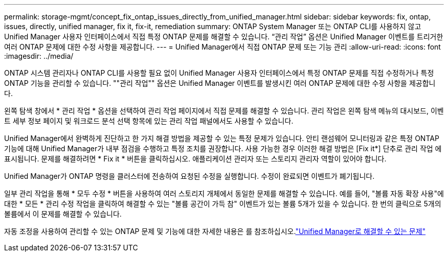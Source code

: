 ---
permalink: storage-mgmt/concept_fix_ontap_issues_directly_from_unified_manager.html 
sidebar: sidebar 
keywords: fix, ontap, issues, directly, unified manager, fix it, fix-it, remediation 
summary: ONTAP System Manager 또는 ONTAP CLI를 사용하지 않고 Unified Manager 사용자 인터페이스에서 직접 특정 ONTAP 문제를 해결할 수 있습니다. “관리 작업” 옵션은 Unified Manager 이벤트를 트리거한 여러 ONTAP 문제에 대한 수정 사항을 제공합니다. 
---
= Unified Manager에서 직접 ONTAP 문제 또는 기능 관리
:allow-uri-read: 
:icons: font
:imagesdir: ../media/


[role="lead"]
ONTAP 시스템 관리자나 ONTAP CLI를 사용할 필요 없이 Unified Manager 사용자 인터페이스에서 특정 ONTAP 문제를 직접 수정하거나 특정 ONTAP 기능을 관리할 수 있습니다. ""관리 작업"" 옵션은 Unified Manager 이벤트를 발생시킨 여러 ONTAP 문제에 대한 수정 사항을 제공합니다.

왼쪽 탐색 창에서 * 관리 작업 * 옵션을 선택하여 관리 작업 페이지에서 직접 문제를 해결할 수 있습니다. 관리 작업은 왼쪽 탐색 메뉴의 대시보드, 이벤트 세부 정보 페이지 및 워크로드 분석 선택 항목에 있는 관리 작업 패널에서도 사용할 수 있습니다.

Unified Manager에서 완벽하게 진단하고 한 가지 해결 방법을 제공할 수 있는 특정 문제가 있습니다. 안티 랜섬웨어 모니터링과 같은 특정 ONTAP 기능에 대해 Unified Manager가 내부 점검을 수행하고 특정 조치를 권장합니다. 사용 가능한 경우 이러한 해결 방법은 [Fix it*] 단추로 관리 작업 에 표시됩니다. 문제를 해결하려면 * Fix it * 버튼을 클릭하십시오. 애플리케이션 관리자 또는 스토리지 관리자 역할이 있어야 합니다.

Unified Manager가 ONTAP 명령을 클러스터에 전송하여 요청된 수정을 실행합니다. 수정이 완료되면 이벤트가 폐기됩니다.

일부 관리 작업을 통해 * 모두 수정 * 버튼을 사용하여 여러 스토리지 개체에서 동일한 문제를 해결할 수 있습니다. 예를 들어, "볼륨 자동 확장 사용"에 대한 * 모든 * 관리 수정 작업을 클릭하여 해결할 수 있는 "볼륨 공간이 가득 참" 이벤트가 있는 볼륨 5개가 있을 수 있습니다. 한 번의 클릭으로 5개의 볼륨에서 이 문제를 해결할 수 있습니다.

자동 조정을 사용하여 관리할 수 있는 ONTAP 문제 및 기능에 대한 자세한 내용은 를 참조하십시오.link:../storage-mgmt/reference_what_ontap_issues_can_unified_manager_fix.html["Unified Manager로 해결할 수 있는 문제"]

